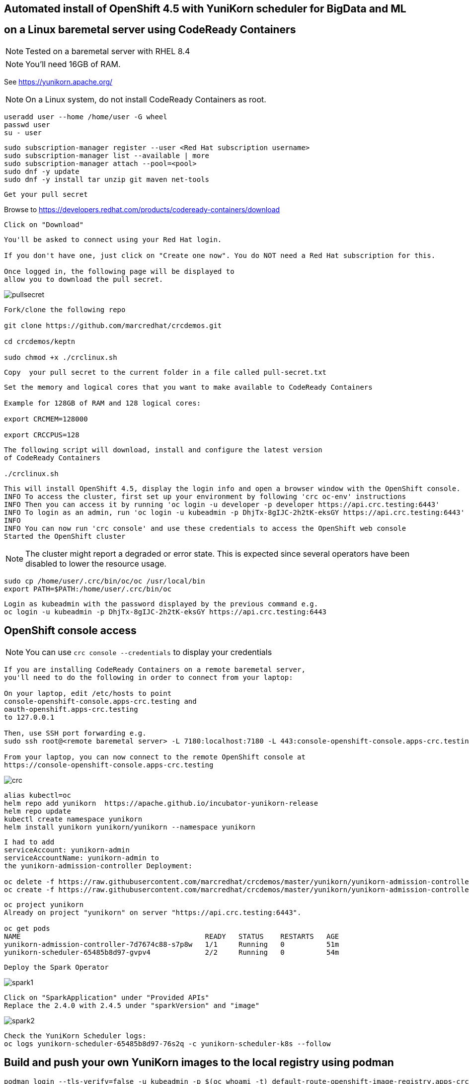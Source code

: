 
== Automated install of OpenShift 4.5 with YuniKorn scheduler for BigData and ML 
== on a Linux baremetal server using CodeReady Containers

NOTE: Tested on a baremetal server with RHEL 8.4

NOTE: You'll need 16GB of RAM. 

See https://yunikorn.apache.org/



NOTE: On a Linux system, do not install CodeReady Containers as root. 

----
useradd user --home /home/user -G wheel
passwd user
su - user
----

----
sudo subscription-manager register --user <Red Hat subscription username>
sudo subscription-manager list --available | more
sudo subscription-manager attach --pool=<pool>
sudo dnf -y update 
sudo dnf -y install tar unzip git maven net-tools
----


----
Get your pull secret
----

Browse to https://developers.redhat.com/products/codeready-containers/download

----
Click on "Download"
----

----
You'll be asked to connect using your Red Hat login. 
   
If you don't have one, just click on "Create one now". You do NOT need a Red Hat subscription for this.

Once logged in, the following page will be displayed to 
allow you to download the pull secret.
----

image:images/pullsecret.png[title="pullsecret"]


----
Fork/clone the following repo

git clone https://github.com/marcredhat/crcdemos.git

cd crcdemos/keptn

sudo chmod +x ./crclinux.sh
----



----
Copy  your pull secret to the current folder in a file called pull-secret.txt
----


----
Set the memory and logical cores that you want to make available to CodeReady Containers

Example for 128GB of RAM and 128 logical cores:

export CRCMEM=128000

export CRCCPUS=128
----


----
The following script will download, install and configure the latest version 
of CodeReady Containers

./crclinux.sh
----



----
This will install OpenShift 4.5, display the login info and open a browser window with the OpenShift console.
INFO To access the cluster, first set up your environment by following 'crc oc-env' instructions
INFO Then you can access it by running 'oc login -u developer -p developer https://api.crc.testing:6443'
INFO To login as an admin, run 'oc login -u kubeadmin -p DhjTx-8gIJC-2h2tK-eksGY https://api.crc.testing:6443'
INFO
INFO You can now run 'crc console' and use these credentials to access the OpenShift web console
Started the OpenShift cluster
----

NOTE: The cluster might report a degraded or error state. This is expected since several operators have been disabled to lower the resource usage. 


----
sudo cp /home/user/.crc/bin/oc/oc /usr/local/bin
export PATH=$PATH:/home/user/.crc/bin/oc
----

----
Login as kubeadmin with the password displayed by the previous command e.g.
oc login -u kubeadmin -p DhjTx-8gIJC-2h2tK-eksGY https://api.crc.testing:6443
----

== OpenShift console access

NOTE: You can use `crc console --credentials` to display your credentials

----
If you are installing CodeReady Containers on a remote baremetal server, 
you'll need to do the following in order to connect from your laptop:

On your laptop, edit /etc/hosts to point  
console-openshift-console.apps-crc.testing and 
oauth-openshift.apps-crc.testing
to 127.0.0.1

Then, use SSH port forwarding e.g.
sudo ssh root@<remote baremetal server> -L 7180:localhost:7180 -L 443:console-openshift-console.apps-crc.testing:443 -L 443:oauth-openshift.apps-crc.testing:443

From your laptop, you can now connect to the remote OpenShift console at 
https://console-openshift-console.apps-crc.testing
----

image:images/crc.png[title="crc"]


----
alias kubectl=oc
helm repo add yunikorn  https://apache.github.io/incubator-yunikorn-release
helm repo update
kubectl create namespace yunikorn
helm install yunikorn yunikorn/yunikorn --namespace yunikorn
----

----
I had to add 
serviceAccount: yunikorn-admin 
serviceAccountName: yunikorn-admin to 
the yunikorn-admission-controller Deployment:

oc delete -f https://raw.githubusercontent.com/marcredhat/crcdemos/master/yunikorn/yunikorn-admission-controller.yaml
oc create -f https://raw.githubusercontent.com/marcredhat/crcdemos/master/yunikorn/yunikorn-admission-controller.yaml
----

----
oc project yunikorn
Already on project "yunikorn" on server "https://api.crc.testing:6443".

oc get pods
NAME                                            READY   STATUS    RESTARTS   AGE
yunikorn-admission-controller-7d7674c88-s7p8w   1/1     Running   0          51m
yunikorn-scheduler-65485b8d97-gvpv4             2/2     Running   0          54m
----

----
Deploy the Spark Operator
----

image:images/spark1.png[title="Spark1"]

----
Click on "SparkApplication" under "Provided APIs"
Replace the 2.4.0 with 2.4.5 under "sparkVersion" and "image"
----

image:images/spark2.png[title="Spark2"]

----
Check the YuniKorn Scheduler logs:
oc logs yunikorn-scheduler-65485b8d97-76s2q -c yunikorn-scheduler-k8s --follow
----


== Build and push your own YuniKorn images to the local registry using podman

----
podman login --tls-verify=false -u kubeadmin -p $(oc whoami -t) default-route-openshift-image-registry.apps-crc.testing
git clone https://github.com/apache/incubator-yunikorn-k8shim.git
cd incubator-yunikorn-k8shim
----

----
In the Makefile, replace docker with podman

sed -i 's/docker/podman/g' Makefile
----

----
sudo make clean image 
----

----
sudo podman images
REPOSITORY                 TAG                 IMAGE ID      CREATED             SIZE
localhost/apache/yunikorn  admission-latest    19eb41241d64  About a minute ago  53.5 MB
localhost/apache/yunikorn  scheduler-latest    e60e09b424d9  About a minute ago  543 MB
----


== Move from alpine to ubi-8

See https://blog.turbonomic.com/how-we-used-red-hat-ubi8-to-secure-our-containers


From https://www.redhat.com/en/blog/introducing-red-hat-universal-base-image

----
"With the release of the Red Hat Universal Base Image (UBI), you can now take advantage of the 
greater reliability, security, and performance of official Red Hat container images 
where OCI-compliant Linux containers run - whether you’re a customer or not. 

This means you can build a containerized application on UBI, 
push it to a container registry server of your choosing, and share it. 

The Red Hat Universal Base Image can allow you to build, share and 
collaborate on your containerized application where you want."
----

See https://access.redhat.com/RegistryAuthentication

----
sudo podman login registry.redhat.io --username <username>
----

----
sudo podman login --tls-verify=false -u kubeadmin -p $(oc whoami -t) default-route-openshift-image-registry.apps-crc.testing
----

Replace with Dockerfile using UBI-8

----
git clone https://github.com/apache/incubator-yunikorn-k8shim.git

cd incubator-yunikorn-k8shim/deployments/image/admission

rm -f Dockerfile

wget https://raw.githubusercontent.com/marcredhat/crcdemos/master/yunikorn/admission/Dockerfile
----

----
cd ../configmap

rm -f Dockerfile

wget https://raw.githubusercontent.com/marcredhat/crcdemos/master/yunikorn/configmap/Dockerfile
----


----
cd ../../..
----

----
In the Makefile, replace docker with podman

sed -i 's/docker/podman/g' Makefile
----

----
sudo make clean image
----

----
sudo podman images
REPOSITORY                                TAG                 IMAGE ID      CREATED         SIZE
localhost/apache/yunikorn                 admission-latest    3056a67ccebc  14 seconds ago  462 MB
localhost/apache/yunikorn                 scheduler-latest    2f1023907d27  42 seconds ago  1.31 GB
registry.access.redhat.com/ubi8/s2i-base  latest              839700fac57f  5 weeks ago     639 MB
registry.access.redhat.com/ubi8/ubi       latest              ecbc6f53bba0  5 weeks ago     211 MB
----

